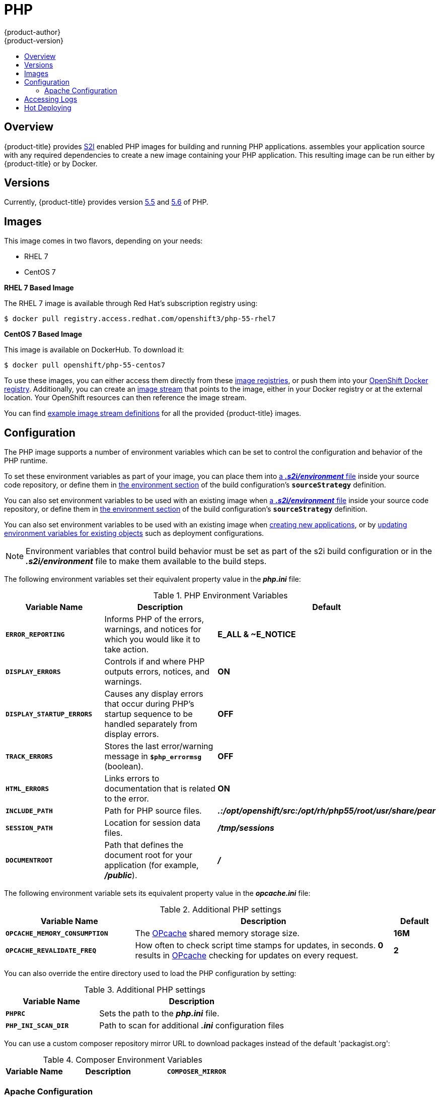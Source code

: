 [[using-images-s2i-images-php]]
= PHP
{product-author}
{product-version}
:data-uri:
:icons:
:experimental:
:toc: macro
:toc-title:

toc::[]

== Overview
{product-title} provides
xref:../../architecture/core_concepts/builds_and_image_streams.adoc#source-build[S2I]
enabled PHP images for building and running PHP applications.
ifdef::openshift-origin[]
The https://github.com/openshift/sti-php[PHP S2I builder image]
endif::openshift-origin[]
ifdef::openshift-enterprise[]
The PHP S2I builder image
endif::openshift-enterprise[]
assembles your application source with any required dependencies to create a
new image containing your PHP application. This resulting image can be run
either by {product-title} or by Docker.

[[php-versions]]
== Versions

Currently, {product-title} provides version
link:https://github.com/openshift/sti-php/tree/master/5.5[5.5] and
link:https://github.com/sclorg/s2i-php-container/tree/master/5.6[5.6] of PHP.

[[php-images]]
== Images

This image comes in two flavors, depending on your needs:

* RHEL 7
* CentOS 7

*RHEL 7 Based Image*

The RHEL 7 image is available through Red Hat's subscription registry using:

----
$ docker pull registry.access.redhat.com/openshift3/php-55-rhel7
----

*CentOS 7 Based Image*

This image is available on DockerHub. To download it:

----
$ docker pull openshift/php-55-centos7
----

To use these images, you can either access them directly from these
xref:../../architecture/infrastructure_components/image_registry.adoc#architecture-infrastructure-components-image-registry[image
registries], or push them into your
xref:../../architecture/infrastructure_components/image_registry.adoc#integrated-openshift-registry[OpenShift Docker
registry]. Additionally, you can create an
xref:../../architecture/core_concepts/builds_and_image_streams.adoc#image-streams[image
stream] that points to the image, either in your Docker registry or at the
external location. Your OpenShift resources can then reference the image stream.

You can find
https://github.com/openshift/origin/tree/master/examples/image-streams[example
image stream definitions] for all the provided {product-title} images.

[[php-configuration]]
== Configuration

The PHP image supports a number of environment variables which can be set to
control the configuration and behavior of the PHP runtime.

To set these environment variables as part of your image, you can place them into
xref:../../dev_guide/builds.adoc#environment-files[a *_.s2i/environment_* file]
inside your source code repository, or define them in
xref:../../dev_guide/builds/build_strategies.adoc#buildconfig-environment[the environment
section] of the build configuration's `*sourceStrategy*` definition.

You can also set environment variables to be used with an existing image when
xref:../../dev_guide/builds/build_strategies.adoc#environment-files[a *_.s2i/environment_* file]
inside your source code repository, or define them in
xref:../../dev_guide/builds/build_strategies.adoc#buildconfig-environment[the environment
section] of the build configuration's `*sourceStrategy*` definition.

You can also set environment variables to be used with an existing image when
xref:../../dev_guide/application_lifecycle/new_app.adoc#specifying-environment-variables[creating new
applications], or by
xref:../../dev_guide/environment_variables.adoc#set-environment-variables[updating
environment variables for existing objects] such as deployment configurations.

[NOTE]
====
Environment variables that control build behavior must be set as part of the s2i build
configuration or in the *_.s2i/environment_* file to make them available to the build
steps.
====

The following environment variables set their equivalent property value in the
*_php.ini_* file:

.PHP Environment Variables
[cols="4a,6a,6a",options="header"]
|===

|Variable Name |Description |Default

|`*ERROR_REPORTING*`
|Informs PHP of the errors, warnings, and notices for which you would like it to
take action.
|*E_ALL & ~E_NOTICE*

|`*DISPLAY_ERRORS*`
|Controls if and where PHP outputs errors, notices, and warnings.
|*ON*

|`*DISPLAY_STARTUP_ERRORS*`
|Causes any display errors that occur during PHP's startup sequence to be
handled separately from display errors.
|*OFF*

|`*TRACK_ERRORS*`
|Stores the last error/warning message in `*$php_errormsg*` (boolean).
|*OFF*

|`*HTML_ERRORS*`
|Links errors to documentation that is related to the error.
|*ON*

|`*INCLUDE_PATH*`
|Path for PHP source files.
|*_.:/opt/openshift/src:/opt/rh/php55/root/usr/share/pear_*

|`*SESSION_PATH*`
|Location for session data files.
|*_/tmp/sessions_*

|`*DOCUMENTROOT*`
|Path that defines the document root for your application (for example, *_/public_*).
|*_/_*

|===

The following environment variable sets its equivalent property value in the
*_opcache.ini_* file:

.Additional PHP settings
[cols="3a,6a,1a",options="header"]
|===

|Variable Name |Description |Default

|`*OPCACHE_MEMORY_CONSUMPTION*`
|The link:http://php.net/manual/en/book.opcache.php[OPcache] shared memory
storage size.
|*16M*

|`*OPCACHE_REVALIDATE_FREQ*`
|How often to check script time stamps for updates, in seconds. *0* results in
link:http://php.net/manual/en/book.opcache.php[OPcache] checking for updates on
every request.
|*2*
|===

You can also override the entire directory used to load the PHP configuration by setting:

.Additional PHP settings
[cols="3a,6a",options="header"]
|===

| Variable Name | Description

|`*PHPRC*`
|Sets the path to the *_php.ini_* file.

|`*PHP_INI_SCAN_DIR*`
|Path to scan for additional *_.ini_* configuration files

|===

You can use a custom composer repository mirror URL to download packages instead of the default 'packagist.org':

.Composer Environment Variables
[cols="4a,6a,6a",options="header"]
|===

|Variable Name |Description

|`*COMPOSER_MIRROR*`
|Set this variable to use a custom Composer repository mirror URL to download required packages during the build process.
Note: This only affects packages listed in *_composer.json_*.
|===

[[php-apache-configuration]]
=== Apache Configuration

If the `*DocumentRoot*` of the application is nested in the source directory
*_/opt/openshift/src_*, you can provide your own *_.htaccess_* file to override
the default Apache behavior and specify how application requests should be
handled. The *_.htaccess_* file must be located at the root of the application
source.

[[php-logging]]
== Accessing Logs

Access logs are streamed to standard out and as such they can be viewed using
the
xref:../../cli_reference/basic_cli_operations.adoc#troubleshooting-and-debugging-cli-operations[`oc
logs`] command. Error logs are stored in the *_/tmp/error_log_* file, which can
be viewed using the
xref:../../cli_reference/basic_cli_operations.adoc#troubleshooting-and-debugging-cli-operations[`oc
rsh`] command to access the container.

[[php-hot-deploy]]
== Hot Deploying

Hot deployment allows you to quickly make and deploy changes to your application
without having to generate a new S2I build. In order to immediately pick up
changes made in your application source code, you must run your built image with
the `*OPCACHE_REVALIDATE_FREQ=0*` environment variable.

For example, see the
xref:../../dev_guide/application_lifecycle/new_app.adoc#specifying-environment-variables[`oc new-app`]
command. You can use the
xref:../../dev_guide/environment_variables.adoc#set-environment-variables[`oc
env`] command to update environment variables of existing objects.

[WARNING]
====
You should only use this option while developing or debugging; it is not
recommended to turn this on in your production environment.
====

To change your source code in a running pod, use the
xref:../../cli_reference/basic_cli_operations.adoc#troubleshooting-and-debugging-cli-operations[`oc
rsh`] command to enter the container:

----
$ oc rsh <pod_id>
----

After you enter into the running container, your current directory is set to
*_/opt/app-root/src_*, where the source code is located.
